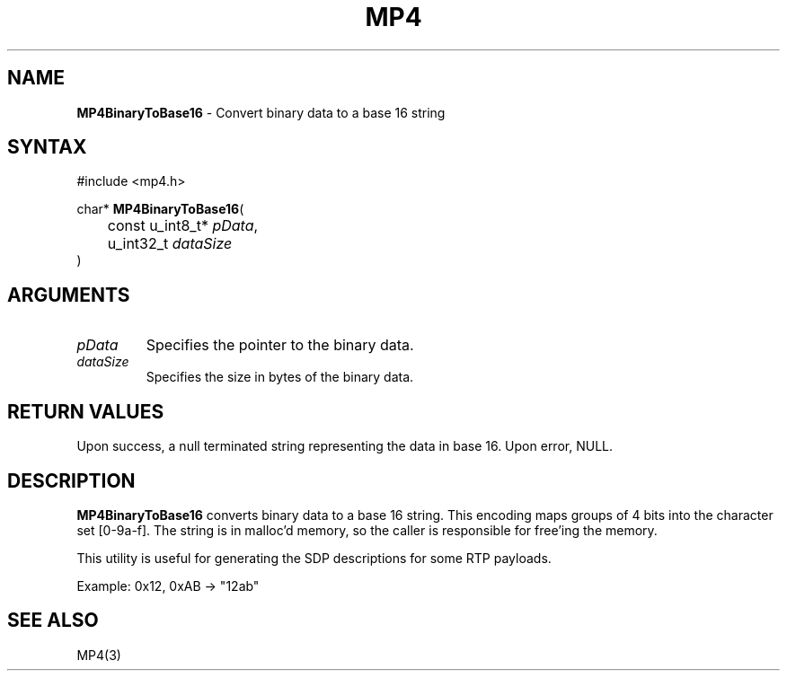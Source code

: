 .TH "MP4" "3" "Version 0.9" "Cisco Systems Inc." "MP4 File Format Library"
.SH "NAME"
.LP 
\fBMP4BinaryToBase16\fR \- Convert binary data to a base 16 string
.SH "SYNTAX"
.LP 
#include <mp4.h>
.LP 
char* \fBMP4BinaryToBase16\fR(
.br 
	const u_int8_t* \fIpData\fP,
.br 
	u_int32_t \fIdataSize\fP
.br 
)
.SH "ARGUMENTS"
.LP 
.TP 
\fIpData\fP
Specifies the pointer to the binary data.
.TP 
\fIdataSize\fP
Specifies the size in bytes of the binary data.
.SH "RETURN VALUES"
.LP 
Upon success, a null terminated string representing the data in base 16. Upon error, NULL.
.SH "DESCRIPTION"
.LP 
\fBMP4BinaryToBase16\fR converts binary data to a base 16 string. This encoding maps groups of 4 bits into the character set [0\-9a\-f]. The string is in malloc'd memory, so the caller is responsible for free'ing the memory.
.LP 
This utility is useful for generating the SDP descriptions for some RTP payloads.
.LP 
Example:
	0x12, 0xAB \-> "12ab"
.SH "SEE ALSO"
.LP 
MP4(3)
